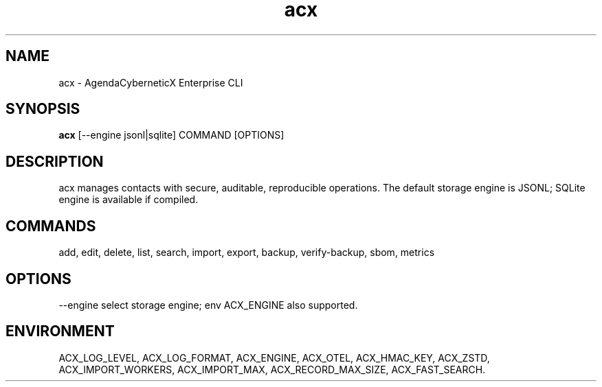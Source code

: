 .TH acx 1 "2025-08-19" "AgendaCyberneticX" "User Commands"
.SH NAME
acx \- AgendaCyberneticX Enterprise CLI
.SH SYNOPSIS
.B acx
[\-\-engine jsonl|sqlite] COMMAND [OPTIONS]
.SH DESCRIPTION
acx manages contacts with secure, auditable, reproducible operations.
The default storage engine is JSONL; SQLite engine is available if compiled.
.SH COMMANDS
add, edit, delete, list, search, import, export, backup, verify-backup, sbom, metrics
.SH OPTIONS
\-\-engine select storage engine; env ACX_ENGINE also supported.
.SH ENVIRONMENT
ACX_LOG_LEVEL, ACX_LOG_FORMAT, ACX_ENGINE, ACX_OTEL, ACX_HMAC_KEY, ACX_ZSTD,
ACX_IMPORT_WORKERS, ACX_IMPORT_MAX, ACX_RECORD_MAX_SIZE, ACX_FAST_SEARCH.
